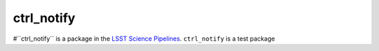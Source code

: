 ###########
ctrl_notify
###########

#``ctrl_notify`` is a package in the `LSST Science Pipelines <https://pipelines.lsst.io>`_.
``ctrl_notify`` is a test package

.. Add a brief (few sentence) description of what this package provides.
